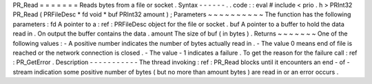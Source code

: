 PR_Read
=
=
=
=
=
=
=
Reads
bytes
from
a
file
or
socket
.
Syntax
-
-
-
-
-
-
.
.
code
:
:
eval
#
include
<
prio
.
h
>
PRInt32
PR_Read
(
PRFileDesc
*
fd
void
*
buf
PRInt32
amount
)
;
Parameters
~
~
~
~
~
~
~
~
~
~
The
function
has
the
following
parameters
:
fd
A
pointer
to
a
:
ref
:
PRFileDesc
object
for
the
file
or
socket
.
buf
A
pointer
to
a
buffer
to
hold
the
data
read
in
.
On
output
the
buffer
contains
the
data
.
amount
The
size
of
buf
(
in
bytes
)
.
Returns
~
~
~
~
~
~
~
One
of
the
following
values
:
-
A
positive
number
indicates
the
number
of
bytes
actually
read
in
.
-
The
value
0
means
end
of
file
is
reached
or
the
network
connection
is
closed
.
-
The
value
-
1
indicates
a
failure
.
To
get
the
reason
for
the
failure
call
:
ref
:
PR_GetError
.
Description
-
-
-
-
-
-
-
-
-
-
-
The
thread
invoking
:
ref
:
PR_Read
blocks
until
it
encounters
an
end
-
of
-
stream
indication
some
positive
number
of
bytes
(
but
no
more
than
amount
bytes
)
are
read
in
or
an
error
occurs
.
